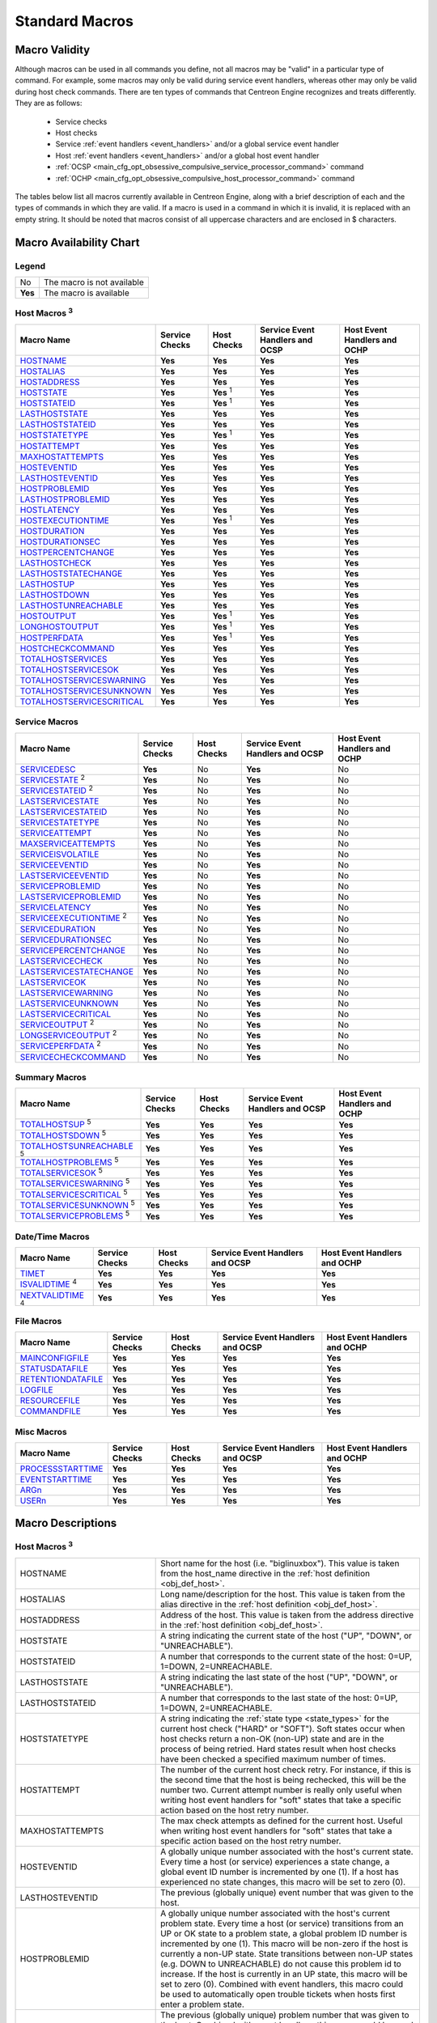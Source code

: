 .. _standard_macros:

Standard Macros
***************

Macro Validity
==============

Although macros can be used in all commands you define, not all macros
may be "valid" in a particular type of command. For example, some macros
may only be valid during service event handlers, whereas other may only
be valid during host check commands. There are ten types of commands
that Centreon Engine recognizes and treats differently. They are as
follows:

  * Service checks
  * Host checks
  * Service :ref:`event handlers <event_handlers>` and/or a global
    service event handler
  * Host :ref:`event handlers <event_handlers>` and/or a global host
    event handler
  * :ref:`OCSP <main_cfg_opt_obsessive_compulsive_service_processor_command>`
    command
  * :ref:`OCHP <main_cfg_opt_obsessive_compulsive_host_processor_command>`
    command

The tables below list all macros currently available in Centreon Engine,
along with a brief description of each and the types of commands in
which they are valid. If a macro is used in a command in which it is
invalid, it is replaced with an empty string. It should be noted that
macros consist of all uppercase characters and are enclosed in $
characters.

Macro Availability Chart
========================

Legend
------

======= ==========================
No      The macro is not available
**Yes** The macro is available
======= ==========================

.. _user_configuration_macros_host:

Host Macros :sup:`3`
--------------------

============================== ============== ================ =============================== ============================
Macro Name                     Service Checks Host Checks      Service Event Handlers and OCSP Host Event Handlers and OCHP
============================== ============== ================ =============================== ============================
`HOSTNAME`_                    **Yes**        **Yes**          **Yes**                         **Yes**
`HOSTALIAS`_                   **Yes**        **Yes**          **Yes**                         **Yes**
`HOSTADDRESS`_                 **Yes**        **Yes**          **Yes**                         **Yes**
`HOSTSTATE`_                   **Yes**        **Yes** :sup:`1` **Yes**                         **Yes**
`HOSTSTATEID`_                 **Yes**        **Yes** :sup:`1` **Yes**                         **Yes**
`LASTHOSTSTATE`_               **Yes**        **Yes**          **Yes**                         **Yes**
`LASTHOSTSTATEID`_             **Yes**        **Yes**          **Yes**                         **Yes**
`HOSTSTATETYPE`_               **Yes**        **Yes** :sup:`1` **Yes**                         **Yes**
`HOSTATTEMPT`_                 **Yes**        **Yes**          **Yes**                         **Yes**
`MAXHOSTATTEMPTS`_             **Yes**        **Yes**          **Yes**                         **Yes**
`HOSTEVENTID`_                 **Yes**        **Yes**          **Yes**                         **Yes**
`LASTHOSTEVENTID`_             **Yes**        **Yes**          **Yes**                         **Yes**
`HOSTPROBLEMID`_               **Yes**        **Yes**          **Yes**                         **Yes**
`LASTHOSTPROBLEMID`_           **Yes**        **Yes**          **Yes**                         **Yes**
`HOSTLATENCY`_                 **Yes**        **Yes**          **Yes**                         **Yes**
`HOSTEXECUTIONTIME`_           **Yes**        **Yes** :sup:`1` **Yes**                         **Yes**
`HOSTDURATION`_                **Yes**        **Yes**          **Yes**                         **Yes**
`HOSTDURATIONSEC`_             **Yes**        **Yes**          **Yes**                         **Yes**
`HOSTPERCENTCHANGE`_           **Yes**        **Yes**          **Yes**                         **Yes**
`LASTHOSTCHECK`_               **Yes**        **Yes**          **Yes**                         **Yes**
`LASTHOSTSTATECHANGE`_         **Yes**        **Yes**          **Yes**                         **Yes**
`LASTHOSTUP`_                  **Yes**        **Yes**          **Yes**                         **Yes**
`LASTHOSTDOWN`_                **Yes**        **Yes**          **Yes**                         **Yes**
`LASTHOSTUNREACHABLE`_         **Yes**        **Yes**          **Yes**                         **Yes**
`HOSTOUTPUT`_                  **Yes**        **Yes** :sup:`1` **Yes**                         **Yes**
`LONGHOSTOUTPUT`_              **Yes**        **Yes** :sup:`1` **Yes**                         **Yes**
`HOSTPERFDATA`_                **Yes**        **Yes** :sup:`1` **Yes**                         **Yes**
`HOSTCHECKCOMMAND`_            **Yes**        **Yes**          **Yes**                         **Yes**
`TOTALHOSTSERVICES`_           **Yes**        **Yes**          **Yes**                         **Yes**
`TOTALHOSTSERVICESOK`_         **Yes**        **Yes**          **Yes**                         **Yes**
`TOTALHOSTSERVICESWARNING`_    **Yes**        **Yes**          **Yes**                         **Yes**
`TOTALHOSTSERVICESUNKNOWN`_    **Yes**        **Yes**          **Yes**                         **Yes**
`TOTALHOSTSERVICESCRITICAL`_   **Yes**        **Yes**          **Yes**                         **Yes**
============================== ============== ================ =============================== ============================

.. _user_configuration_macros_service:

Service Macros
--------------

================================= ============== =========== =============================== ============================
Macro Name                        Service Checks Host Checks Service Event Handlers and OCSP Host Event Handlers and OCHP
================================= ============== =========== =============================== ============================
`SERVICEDESC`_                    **Yes**        No          **Yes**                         No
`SERVICESTATE`_ :sup:`2`          **Yes**        No          **Yes**                         No
`SERVICESTATEID`_ :sup:`2`        **Yes**        No          **Yes**                         No
`LASTSERVICESTATE`_               **Yes**        No          **Yes**                         No
`LASTSERVICESTATEID`_             **Yes**        No          **Yes**                         No
`SERVICESTATETYPE`_               **Yes**        No          **Yes**                         No
`SERVICEATTEMPT`_                 **Yes**        No          **Yes**                         No
`MAXSERVICEATTEMPTS`_             **Yes**        No          **Yes**                         No
`SERVICEISVOLATILE`_              **Yes**        No          **Yes**                         No
`SERVICEEVENTID`_                 **Yes**        No          **Yes**                         No
`LASTSERVICEEVENTID`_             **Yes**        No          **Yes**                         No
`SERVICEPROBLEMID`_               **Yes**        No          **Yes**                         No
`LASTSERVICEPROBLEMID`_           **Yes**        No          **Yes**                         No
`SERVICELATENCY`_                 **Yes**        No          **Yes**                         No
`SERVICEEXECUTIONTIME`_ :sup:`2`  **Yes**        No          **Yes**                         No
`SERVICEDURATION`_                **Yes**        No          **Yes**                         No
`SERVICEDURATIONSEC`_             **Yes**        No          **Yes**                         No
`SERVICEPERCENTCHANGE`_           **Yes**        No          **Yes**                         No
`LASTSERVICECHECK`_               **Yes**        No          **Yes**                         No
`LASTSERVICESTATECHANGE`_         **Yes**        No          **Yes**                         No
`LASTSERVICEOK`_                  **Yes**        No          **Yes**                         No
`LASTSERVICEWARNING`_             **Yes**        No          **Yes**                         No
`LASTSERVICEUNKNOWN`_             **Yes**        No          **Yes**                         No
`LASTSERVICECRITICAL`_            **Yes**        No          **Yes**                         No
`SERVICEOUTPUT`_ :sup:`2`         **Yes**        No          **Yes**                         No
`LONGSERVICEOUTPUT`_ :sup:`2`     **Yes**        No          **Yes**                         No
`SERVICEPERFDATA`_ :sup:`2`       **Yes**        No          **Yes**                         No
`SERVICECHECKCOMMAND`_            **Yes**        No          **Yes**                         No
================================= ============== =========== =============================== ============================

.. _macros_summary:

Summary Macros
--------------

=========================================== ============== =========== =============================== ============================
Macro Name                                  Service Checks Host Checks Service Event Handlers and OCSP Host Event Handlers and OCHP
=========================================== ============== =========== =============================== ============================
`TOTALHOSTSUP`_ :sup:`5`                    **Yes**        **Yes**     **Yes**                         **Yes**
`TOTALHOSTSDOWN`_ :sup:`5`                  **Yes**        **Yes**     **Yes**                         **Yes**
`TOTALHOSTSUNREACHABLE`_ :sup:`5`           **Yes**        **Yes**     **Yes**                         **Yes**
`TOTALHOSTPROBLEMS`_ :sup:`5`               **Yes**        **Yes**     **Yes**                         **Yes**
`TOTALSERVICESOK`_ :sup:`5`                 **Yes**        **Yes**     **Yes**                         **Yes**
`TOTALSERVICESWARNING`_ :sup:`5`            **Yes**        **Yes**     **Yes**                         **Yes**
`TOTALSERVICESCRITICAL`_ :sup:`5`           **Yes**        **Yes**     **Yes**                         **Yes**
`TOTALSERVICESUNKNOWN`_ :sup:`5`            **Yes**        **Yes**     **Yes**                         **Yes**
`TOTALSERVICEPROBLEMS`_ :sup:`5`            **Yes**        **Yes**     **Yes**                         **Yes**
=========================================== ============== =========== =============================== ============================

Date/Time Macros
----------------

========================= ============== =========== =============================== ============================
Macro Name                Service Checks Host Checks Service Event Handlers and OCSP Host Event Handlers and OCHP
========================= ============== =========== =============================== ============================
`TIMET`_                  **Yes**        **Yes**     **Yes**                         **Yes**
`ISVALIDTIME`_ :sup:`4`   **Yes**        **Yes**     **Yes**                         **Yes**
`NEXTVALIDTIME`_ :sup:`4` **Yes**        **Yes**     **Yes**                         **Yes**
========================= ============== =========== =============================== ============================

File Macros
-----------

====================== ============== =========== =============================== ============================
Macro Name             Service Checks Host Checks Service Event Handlers and OCSP Host Event Handlers and OCHP
====================== ============== =========== =============================== ============================
`MAINCONFIGFILE`_      **Yes**        **Yes**     **Yes**                         **Yes**
`STATUSDATAFILE`_      **Yes**        **Yes**     **Yes**                         **Yes**
`RETENTIONDATAFILE`_   **Yes**        **Yes**     **Yes**                         **Yes**
`LOGFILE`_             **Yes**        **Yes**     **Yes**                         **Yes**
`RESOURCEFILE`_        **Yes**        **Yes**     **Yes**                         **Yes**
`COMMANDFILE`_         **Yes**        **Yes**     **Yes**                         **Yes**
====================== ============== =========== =============================== ============================

.. _user_configuration_macros_misc:

Misc Macros
-----------

=================== ============== =========== =============================== ============================
Macro Name          Service Checks Host Checks Service Event Handlers and OCSP Host Event Handlers and OCHP
=================== ============== =========== =============================== ============================
`PROCESSSTARTTIME`_ **Yes**        **Yes**     **Yes**                         **Yes**
`EVENTSTARTTIME`_   **Yes**        **Yes**     **Yes**                         **Yes**
`ARGn`_             **Yes**        **Yes**     **Yes**                         **Yes**
`USERn`_            **Yes**        **Yes**     **Yes**                         **Yes**
=================== ============== =========== =============================== ============================

Macro Descriptions
==================

Host Macros :sup:`3`
--------------------

============================== =========================================================================================================================
_`HOSTNAME`                    Short name for the host (i.e. "biglinuxbox"). This value is taken from the host_name directive in the
                               :ref:`host definition <obj_def_host>`.
_`HOSTALIAS`                   Long name/description for the host. This value is taken from the alias directive in the
                               :ref:`host definition <obj_def_host>`.
_`HOSTADDRESS`                 Address of the host. This value is taken from the address directive in the
                               :ref:`host definition <obj_def_host>`.
_`HOSTSTATE`                   A string indicating the current state of the host ("UP", "DOWN", or "UNREACHABLE").
_`HOSTSTATEID`                 A number that corresponds to the current state of the host: 0=UP, 1=DOWN, 2=UNREACHABLE.
_`LASTHOSTSTATE`               A string indicating the last state of the host ("UP", "DOWN", or "UNREACHABLE").
_`LASTHOSTSTATEID`             A number that corresponds to the last state of the host: 0=UP, 1=DOWN, 2=UNREACHABLE.
_`HOSTSTATETYPE`               A string indicating the :ref:`state type <state_types>` for the current host check ("HARD" or "SOFT"). Soft states occur
                               when host checks return a non-OK (non-UP) state and are in the process of being retried. Hard states result when host
                               checks have been checked a specified maximum number of times.
_`HOSTATTEMPT`                 The number of the current host check retry. For instance, if this is the second time that the host is being rechecked,
                               this will be the number two. Current attempt number is really only useful when writing host event handlers for "soft"
                               states that take a specific action based on the host retry number.
_`MAXHOSTATTEMPTS`             The max check attempts as defined for the current host. Useful when writing host event handlers for "soft" states that
                               take a specific action based on the host retry number.
_`HOSTEVENTID`                 A globally unique number associated with the host's current state. Every time a host (or service) experiences a state
                               change, a global event ID number is incremented by one (1). If a host has experienced no state changes, this macro will
                               be set to zero (0).
_`LASTHOSTEVENTID`             The previous (globally unique) event number that was given to the host.
_`HOSTPROBLEMID`               A globally unique number associated with the host's current problem state. Every time a host (or service) transitions
                               from an UP or OK state to a problem state, a global problem ID number is incremented by one (1). This macro will be
                               non-zero if the host is currently a non-UP state. State transitions between non-UP states (e.g. DOWN to UNREACHABLE) do
                               not cause this problem id to increase. If the host is currently in an UP state, this macro will be set to zero (0).
                               Combined with event handlers, this macro could be used to automatically open trouble tickets when hosts first enter a
                               problem state.
_`LASTHOSTPROBLEMID`           The previous (globally unique) problem number that was given to the host. Combined with event handlers, this macro could
                               be used for automatically closing trouble tickets, etc. when a host recovers to an UP state.
_`HOSTLATENCY`                 A (floating point) number indicating the number of seconds that a scheduled host check lagged behind its scheduled check
                               time. For instance, if a check was scheduled for 03:14:15 and it didn't get executed until 03:14:17, there would be a
                               check latency of 2.0 seconds. On-demand host checks have a latency of zero seconds.
_`HOSTEXECUTIONTIME`           A (floating point) number indicating the number of seconds that the host check took to execute (i.e. the amount of time
                               the check was executing).
_`HOSTDURATION`                A string indicating the amount of time that the host has spent in its current state. Format is "XXh YYm ZZs", indicating
                               hours, minutes and seconds.
_`HOSTDURATIONSEC`             A number indicating the number of seconds that the host has spent in its current state.
_`HOSTPERCENTCHANGE`           A (floating point) number indicating the percent state change the host has undergone. Percent state change is used by the
                               :ref:`flap detection <flapping_detection>` algorithm.
_`LASTHOSTCHECK`               This is a timestamp in time_t format (seconds since the UNIX epoch) indicating the time at which a check of the host was
                               last performed.
_`LASTHOSTSTATECHANGE`         This is a timestamp in time_t format (seconds since the UNIX epoch) indicating the time the host last changed state.
_`LASTHOSTUP`                  This is a timestamp in time_t format (seconds since the UNIX epoch) indicating the time at which the host was last
                               detected as being in an UP state.
_`LASTHOSTDOWN`                This is a timestamp in time_t format (seconds since the UNIX epoch) indicating the time at which the host was last
                               detected as being in a DOWN state.
_`LASTHOSTUNREACHABLE`         This is a timestamp in time_t format (seconds since the UNIX epoch) indicating the time at which the host was last
                               detected as being in an UNREACHABLE state.
_`HOSTOUTPUT`                  The first line of text output from the last host check (i.e. "Ping OK").
_`LONGHOSTOUTPUT`              The full text output (aside from the first line) from the last host check.
_`HOSTPERFDATA`                This macro contains any :ref:`performance data <performance_data>` that may have been returned by the last host
                               check.
_`HOSTCHECKCOMMAND`            This macro contains the name of the command (along with any arguments passed to it) used to perform the host check.
_`TOTALHOSTSERVICES`           The total number of services associated with the host.
_`TOTALHOSTSERVICESOK`         The total number of services associated with the host that are in an OK state.
_`TOTALHOSTSERVICESWARNING`    The total number of services associated with the host that are in a WARNING state.
_`TOTALHOSTSERVICESUNKNOWN`    The total number of services associated with the host that are in an UNKNOWN state.
_`TOTALHOSTSERVICESCRITICAL`   The total number of services associated with the host that are in a CRITICAL state.
============================== =========================================================================================================================

Service Macros
--------------

================================= ======================================================================================================================
_`SERVICEDESC`                    The long name/description of the service (i.e. "Main Website"). This value is taken from the service_description
                                  directive of the :ref:`service definition <obj_def_service>`.
_`SERVICESTATE`                   A string indicating the current state of the service ("OK", "WARNING", "UNKNOWN", or "CRITICAL").
_`SERVICESTATEID`                 A number that corresponds to the current state of the service: 0=OK, 1=WARNING, 2=CRITICAL, 3=UNKNOWN.
_`LASTSERVICESTATE`               A string indicating the last state of the service ("OK", "WARNING", "UNKNOWN", or "CRITICAL").
_`LASTSERVICESTATEID`             A number that corresponds to the last state of the service: 0=OK, 1=WARNING, 2=CRITICAL, 3=UNKNOWN.
_`SERVICESTATETYPE`               A string indicating the :ref:`state type <state_types>` for the current service check ("HARD" or "SOFT"). Soft states
                                  occur when service checks return a non-OK state and are in the process of being retried. Hard states result when
                                  service checks have been checked a specified maximum number of times.
_`SERVICEATTEMPT`                 The number of the current service check retry. For instance, if this is the second time that the service is being
                                  rechecked, this will be the number two. Current attempt number is really only useful when writing service event
                                  handlers for "soft" states that take a specific action based on the service retry number.
_`MAXSERVICEATTEMPTS`             The max check attempts as defined for the current service. Useful when writing host event handlers for "soft" states
                                  that take a specific action based on the service retry number.
_`SERVICEISVOLATILE`              Indicates whether the service is marked as being volatile or not: 0 = not volatile, 1 = volatile.
_`SERVICEEVENTID`                 A globally unique number associated with the service's current state. Every time a a service (or host) experiences a
                                  state change, a global event ID number is incremented by one (1). If a service has experienced no state changes, this
                                  macro will be set to zero (0).
_`LASTSERVICEEVENTID`             The previous (globally unique) event number that given to the service.
_`SERVICEPROBLEMID`               A globally unique number associated with the service's current problem state. Every time a service (or host)
                                  transitions from an OK or UP state to a problem state, a global problem ID number is incremented by one (1). This
                                  macro will be non-zero if the service is currently a non-OK state. State transitions between non-OK states (e.g.
                                  WARNING to CRITICAL) do not cause this problem id to increase. If the service is currently in an OK state, this macro
                                  will be set to zero (0). Combined with event handlers, this macro could be used to automatically open trouble tickets
                                  when services first enter a problem state.
_`LASTSERVICEPROBLEMID`           The previous (globally unique) problem number that was given to the service. Combined with event handlers, this macro
                                  could be used for automatically closing trouble tickets, etc. when a service recovers to an OK state.
_`SERVICELATENCY`                 A (floating point) number indicating the number of seconds that a scheduled service check lagged behind its scheduled
                                  check time. For instance, if a check was scheduled for 03:14:15 and it didn't get executed until 03:14:17, there would
                                  be a check latency of 2.0 seconds.
_`SERVICEEXECUTIONTIME`           A (floating point) number indicating the number of seconds that the service check took to execute (i.e. the amount of
                                  time the check was executing).
_`SERVICEDURATION`                A string indicating the amount of time that the service has spent in its current state. Format is "XXh YYm ZZs",
                                  indicating hours, minutes and seconds.
_`SERVICEDURATIONSEC`             A number indicating the number of seconds that the service has spent in its current state.
_`SERVICEPERCENTCHANGE`           A (floating point) number indicating the percent state change the service has undergone. Percent state change is used
                                  by the :ref:`flap detection <flapping_detection>` algorithm.
_`LASTSERVICECHECK`               This is a timestamp in time_t format (seconds since the UNIX epoch) indicating the time at which a check of the
                                  service was last performed.
_`LASTSERVICESTATECHANGE`         This is a timestamp in time_t format (seconds since the UNIX epoch) indicating the time the service last changed
                                  state.
_`LASTSERVICEOK`                  This is a timestamp in time_t format (seconds since the UNIX epoch) indicating the time at which the service was last
                                  detected as being in an OK state.
_`LASTSERVICEWARNING`             This is a timestamp in time_t format (seconds since the UNIX epoch) indicating the time at which the service was last
                                  detected as being in a WARNING state.
_`LASTSERVICEUNKNOWN`             This is a timestamp in time_t format (seconds since the UNIX epoch) indicating the time at which the service was last
                                  detected as being in an UNKNOWN state.
_`LASTSERVICECRITICAL`            This is a timestamp in time_t format (seconds since the UNIX epoch) indicating the time at which the service was last
                                  detected as being in a CRITICAL state.
_`SERVICEOUTPUT`                  The first line of text output from the last service check (i.e. "Ping OK").
_`LONGSERVICEOUTPUT`              The full text output (aside from the first line) from the last service check.
_`SERVICEPERFDATA`                This macro contains any :ref:`performance data <performance_data>` that may have been returned by the last
                                  service check.
_`SERVICECHECKCOMMAND`            This macro contains the name of the command (along with any arguments passed to it) used to perform the service check.
================================= ======================================================================================================================

Summary Macros
--------------

================================= =======================================================================================================================
_`TOTALHOSTSUP`                   This macro reflects the total number of hosts that are currently in an UP state.
_`TOTALHOSTSDOWN`                 This macro reflects the total number of hosts that are currently in a DOWN state.
_`TOTALHOSTSUNREACHABLE`          This macro reflects the total number of hosts that are currently in an UNREACHABLE state.
_`TOTALHOSTPROBLEMS`              This macro reflects the total number of hosts that are currently either in a DOWN or an UNREACHABLE state.
_`TOTALSERVICESOK`                This macro reflects the total number of services that are currently in an OK state.
_`TOTALSERVICESWARNING`           This macro reflects the total number of services that are currently in a WARNING state.
_`TOTALSERVICESCRITICAL`          This macro reflects the total number of services that are currently in a CRITICAL state.
_`TOTALSERVICESUNKNOWN`           This macro reflects the total number of services that are currently in an UNKNOWN state.
_`TOTALSERVICEPROBLEMS`           This macro reflects the total number of services that are currently either in a WARNING, CRITICAL, or UNKNOWN state.
================================= =======================================================================================================================

Date/Time Macros
----------------

========================= ===============================================================================================================================
_`TIME`                   Current time stamp (i.e. 00:30:28).
_`TIMET`                  Current time stamp in time_t format (seconds since the UNIX epoch).
_`ISVALIDTIME` :sup:`4`   This is a special on-demand macro that returns a 1 or 0 depending on whether or not a particular time is valid within a
                          specified timeperiod. There are two ways of using this macro:

                            * $ISVALIDTIME:24x7$ will be set to "1" if the current time is valid within the "24x7" timeperiod. If not, it will be set to
                              "0".
                            * $ISVALIDTIME:24x7:timestamp$ will be set to "1" if the time specified by the "timestamp" argument (which must be in time_t
                              format) is valid within the "24x7" timeperiod. If not, it will be set to "0".
_`NEXTVALIDTIME` :sup:`4` This is a special on-demand macro that returns the next valid time (in time_t format) for a specified timeperiod. There are two
                          ways of using this macro:

                            * $NEXTVALIDTIME:24x7$ will return the next valid time from and including the current time in the "24x7" timeperiod.
                            * $NEXTVALIDTIME:24x7:timestamp$ will return the next valid time from and including the time specified by the "timestamp"
                              argument (which must be specified in time_t format) in the "24x7" timeperiod.If a next valid time cannot be found in the
                              specified timeperiod, the macro will be set to "0".
========================= ===============================================================================================================================

File Macros
-----------

====================== ==================================================================================================================================
_`MAINCONFIGFILE`      The location of the :ref:`main config file <main_cfg_opt>`.
_`STATUSDATAFILE`      The location of the :ref:`status data file <main_cfg_opt_status_file>`.
_`RETENTIONDATAFILE`   The location of the :ref:`retention data file <main_cfg_opt_state_retention_file>`.
_`LOGFILE`             The location of the :ref:`log file <main_cfg_opt_log_file>`.
_`RESOURCEFILE`        The location of the :ref:`resource file <main_cfg_opt_resource_file>`.
_`COMMANDFILE`         The location of the :ref:`command file <main_cfg_opt_external_command_file>`.
====================== ==================================================================================================================================

Misc Macros
-----------

=================== =====================================================================================================================================
_`PROCESSSTARTTIME` Time stamp in time_t format (seconds since the UNIX epoch) indicating when the Centreon Engine process was last (re)started. You can
                    determine the number of seconds that Centreon Engine has been running (since it was last restarted) by subtracting $PROCESSSTARTTIME$
                    from `TIMET`_.
_`EVENTSTARTTIME`   Time stamp in time_t format (seconds since the UNIX epoch) indicating when the Centreon Engine process starting process events
                    (checks, etc.). You can determine the number of seconds that it took for Centreon Engine to startup by subtracting $PROCESSSTARTTIME$
                    from $EVENTSTARTTIME$.
_`ARGn`             The nth argument passed to the command (event handler, service check, etc.). Centreon Engine supports up to 32 argument macros
                    ($ARG1$ through $ARG32$).
_`USERn`            The nth user-definable macro. User macros can be defined in one or more :ref:`resource files <main_cfg_opt_resource_file>`.
                    Centreon Engine supports up to 256 user macros ($USER1$ through $USER256$).
=================== =====================================================================================================================================

Notes
=====

  * :sup:`1` These macros are not valid for the host they are
    associated with when that host is being checked (i.e. they make no
    sense, as they haven't been determined yet).
  * :sup:`2` These macros are not valid for the service they are
    associated with when that service is being checked (i.e. they make
    no sense, as they haven't been determined yet).
  * :sup:`3` When host macros are used in service-related commands
    (i.e. service event handlers, etc) they refer to they host that
    they service is associated with.
  * :sup:`4` These macro are only available as on-demand macros -
    e.g. you must supply an additional argument with them in order to
    use them. These macros are not available as environment variables.
  * :sup:`5` Summary macros are quite CPU-intensive to calculate.
